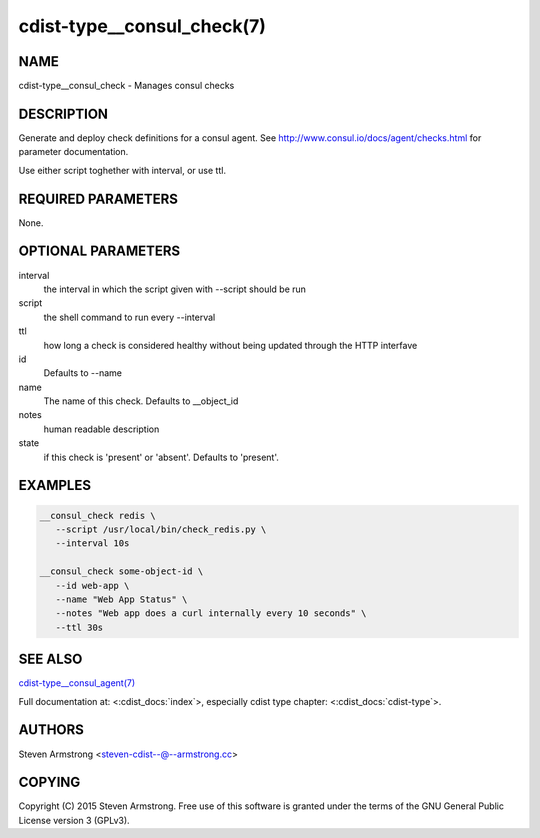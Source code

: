 cdist-type__consul_check(7)
=============================

NAME
----
cdist-type__consul_check - Manages consul checks


DESCRIPTION
-----------
Generate and deploy check definitions for a consul agent.
See http://www.consul.io/docs/agent/checks.html for parameter documentation.

Use either script toghether with interval, or use ttl.


REQUIRED PARAMETERS
-------------------
None.


OPTIONAL PARAMETERS
-------------------
interval
   the interval in which the script given with --script should be run

script
   the shell command to run every --interval

ttl
   how long a check is considered healthy without being updated through the
   HTTP interfave

id
   Defaults to --name

name
   The name of this check. Defaults to __object_id

notes
   human readable description

state
   if this check is 'present' or 'absent'. Defaults to 'present'.


EXAMPLES
--------

.. code-block:: sh

    __consul_check redis \
       --script /usr/local/bin/check_redis.py \
       --interval 10s

    __consul_check some-object-id \
       --id web-app \
       --name "Web App Status" \
       --notes "Web app does a curl internally every 10 seconds" \
       --ttl 30s


SEE ALSO
--------
`cdist-type__consul_agent(7) <cdist-type__consul_agent.html>`_

Full documentation at: <:cdist_docs:`index`>,
especially cdist type chapter: <:cdist_docs:`cdist-type`>.


AUTHORS
-------
Steven Armstrong <steven-cdist--@--armstrong.cc>


COPYING
-------
Copyright \(C) 2015 Steven Armstrong. Free use of this software is
granted under the terms of the GNU General Public License version 3 (GPLv3).
